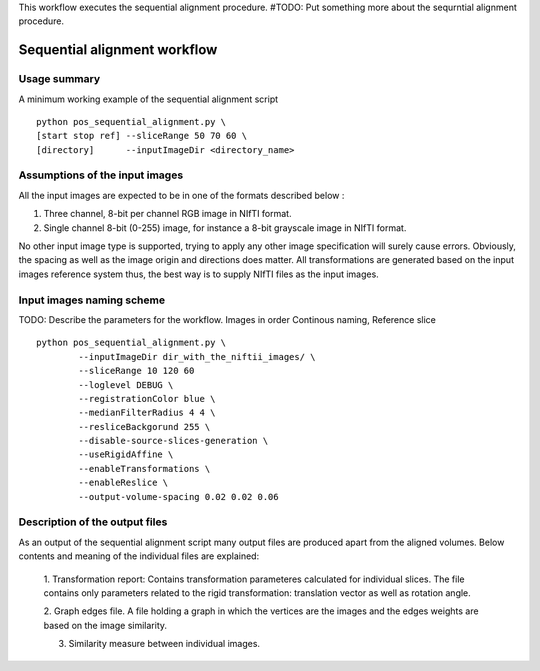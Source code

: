 This workflow executes the sequential alignment procedure.
#TODO: Put something more about the sequrntial alignment procedure.


Sequential alignment workflow
=======================================

.. highlight:: bash

Usage summary
-------------

A minimum working example of the sequential alignment script ::

    python pos_sequential_alignment.py \
    [start stop ref] --sliceRange 50 70 60 \
    [directory]      --inputImageDir <directory_name>


Assumptions of the input images
--------------------------------------

All the input images are expected to be in one of the formats described below :

1. Three channel, 8-bit per channel RGB image in NIfTI format.
2. Single channel 8-bit (0-255) image, for instance a 8-bit grayscale image
   in NIfTI format.

No other input image type is supported, trying to apply any other image
specification will surely cause errors. Obviously, the spacing as well as the
image origin and directions does matter. All transformations are generated based
on the input images reference system thus, the best way is to supply NIfTI files
as the input images.


Input images naming scheme
--------------------------

TODO: Describe the parameters for the workflow.
Images in order Continous naming, Reference slice ::

    python pos_sequential_alignment.py \
            --inputImageDir dir_with_the_niftii_images/ \
            --sliceRange 10 120 60
            --loglevel DEBUG \
            --registrationColor blue \
            --medianFilterRadius 4 4 \
            --resliceBackgorund 255 \
            --disable-source-slices-generation \
            --useRigidAffine \
            --enableTransformations \
            --enableReslice \
            --output-volume-spacing 0.02 0.02 0.06


Description of the output files
-------------------------------

As an output of the sequential alignment script many output files are produced
apart from the aligned volumes. Below contents and meaning of the individual
files are explained:

    1. Transformation report: Contains transformation parameteres calculated
    for individual slices. The file contains only parameters related to the
    rigid transformation: translation vector as well as rotation angle.

    2. Graph edges file. A file holding a graph in which the vertices are the
    images and the edges weights are based on the image similarity.

    3. Similarity measure between individual images.

